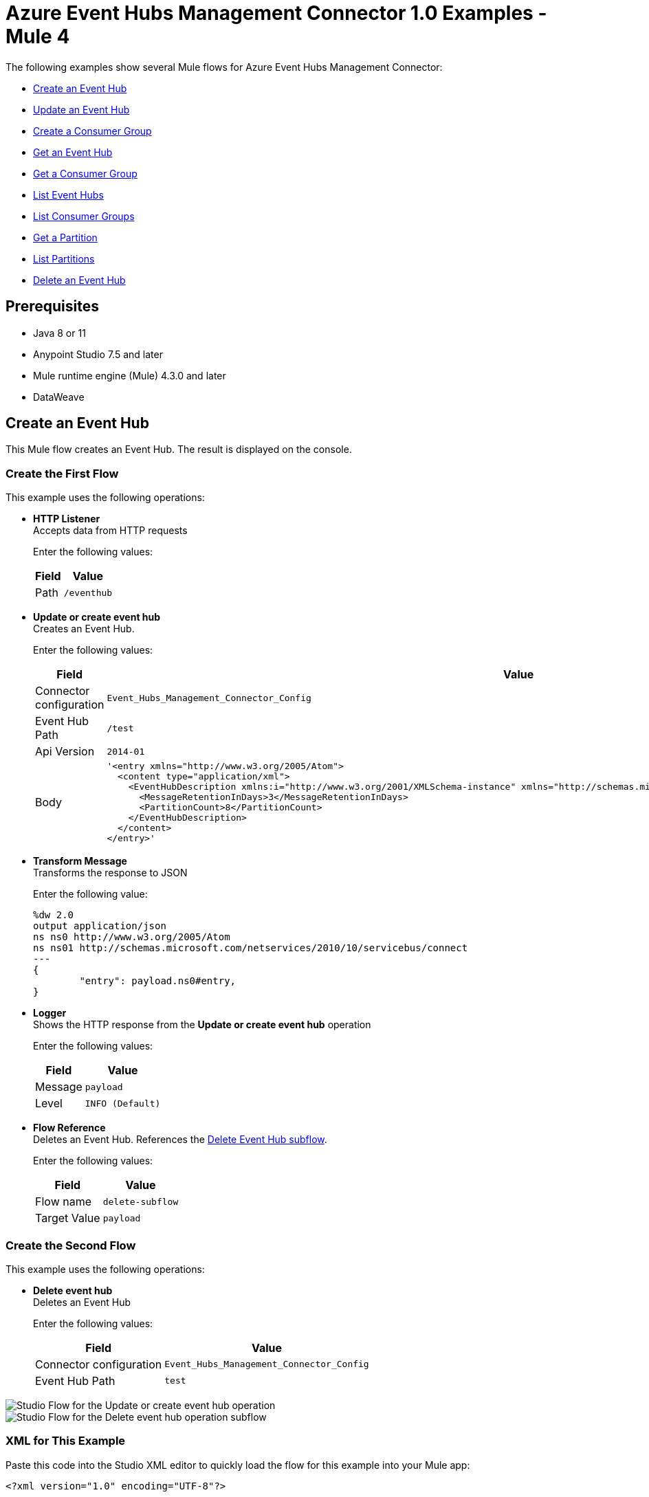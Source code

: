 = Azure Event Hubs Management Connector 1.0 Examples - Mule 4

The following examples show several Mule flows for Azure Event Hubs Management Connector:

* <<create-event-hub>>
* <<update-event-hub>>
* <<create-consumer-group>>
* <<get-event-hub>>
* <<get-consumer-group>>
* <<list-eventhubs>>
* <<list-consumer-groups>>
* <<get-partition>>
* <<list-partitions>>
* <<delete-event-hub>>

== Prerequisites

* Java 8 or 11
* Anypoint Studio 7.5 and later
* Mule runtime engine (Mule) 4.3.0 and later
* DataWeave

[[create-event-hub]]
== Create an Event Hub

This Mule flow creates an Event Hub. The result is displayed on the console.

=== Create the First Flow

This example uses the following operations:

* *HTTP Listener* +
Accepts data from HTTP requests
+
Enter the following values:
+
[%header%autowidth.spread]
|===
|Field|Value
|Path | `/eventhub`
|===
* *Update or create event hub* +
Creates an Event Hub.
+
Enter the following values:
+
[%header%autowidth.spread]
|===
|Field|Value
|Connector configuration | `Event_Hubs_Management_Connector_Config`
|Event Hub Path | `/test`
|Api Version | `2014-01`
|Body a|

----
'<entry xmlns="http://www.w3.org/2005/Atom">
  <content type="application/xml">
    <EventHubDescription xmlns:i="http://www.w3.org/2001/XMLSchema-instance" xmlns="http://schemas.microsoft.com/netservices/2010/10/servicebus/connect">
      <MessageRetentionInDays>3</MessageRetentionInDays>
      <PartitionCount>8</PartitionCount>
    </EventHubDescription>
  </content>
</entry>'
----
|===
* *Transform Message* +
Transforms the response to JSON
+
Enter the following value:
+
----
%dw 2.0
output application/json
ns ns0 http://www.w3.org/2005/Atom
ns ns01 http://schemas.microsoft.com/netservices/2010/10/servicebus/connect
---
{
	"entry": payload.ns0#entry,
}
----
* *Logger* +
Shows the HTTP response from the *Update or create event hub* operation
+
Enter the following values:
+
[%header%autowidth.spread]
|===
|Field|Value
|Message | `payload`
|Level | `INFO (Default)`
|===
* *Flow Reference* +
Deletes an Event Hub. References the <<delete-event-hub-1, Delete Event Hub subflow>>.
+
Enter the following values:
+
[%header%autowidth.spread]
|===
|Field|Value
|Flow name | `delete-subflow`
|Target Value | `payload`
|===

[delete-event-hub-1]
=== Create the Second Flow

This example uses the following operations:

* *Delete event hub* +
Deletes an Event Hub
+
Enter the following values:
+
[%header%autowidth.spread]
|===
|Field|Value
|Connector configuration | `Event_Hubs_Management_Connector_Config`
|Event Hub Path | `test`
|===

image::create-eventhub.png[Studio Flow for the Update or create event hub operation]

image::delete-eventhub-subflow.png[Studio Flow for the Delete event hub operation subflow]

=== XML for This Example

Paste this code into the Studio XML editor to quickly load the flow for this example into your Mule app:

[source,xml,linenums]
----
<?xml version="1.0" encoding="UTF-8"?>

<mule xmlns:ee="http://www.mulesoft.org/schema/mule/ee/core" xmlns:azure-event-hub-management-connector="http://www.mulesoft.org/schema/mule/azure-event-hub-management-connector"
	  xmlns:http="http://www.mulesoft.org/schema/mule/http"
	  xmlns="http://www.mulesoft.org/schema/mule/core" xmlns:doc="http://www.mulesoft.org/schema/mule/documentation" xmlns:xsi="http://www.w3.org/2001/XMLSchema-instance" xsi:schemaLocation="http://www.mulesoft.org/schema/mule/core http://www.mulesoft.org/schema/mule/core/current/mule.xsd
http://www.mulesoft.org/schema/mule/http http://www.mulesoft.org/schema/mule/http/current/mule-http.xsd
http://www.mulesoft.org/schema/mule/azure-event-hub-management-connector http://www.mulesoft.org/schema/mule/azure-event-hub-management-connector/current/mule-azure-event-hub-management-connector.xsd
http://www.mulesoft.org/schema/mule/ee/core http://www.mulesoft.org/schema/mule/ee/core/current/mule-ee.xsd">
	<configuration-properties doc:name="Configuration properties" doc:id="ba516762-cc65-45c6-b62a-0b0e6c7aeb60" file="mule-app.properties" />
	<http:listener-config name="HTTP_Listener_config" doc:name="HTTP Listener config" doc:id="0ef86c37-d049-4110-b0a5-65ede8d60436" >
		<http:listener-connection host="0.0.0.0" port="8081" />
	</http:listener-config>
	<azure-event-hub-management-connector:config name="Event_Hubs_Management_Connector_Config" doc:name="Event Hubs Management Connector Config" doc:id="b45ecad1-d2ba-4b3e-a948-ee258f1caea2" >
		<azure-event-hub-management-connector:shared-access-signature-connection namespace="${sas-config.namespace}" sharedAccessKeyName="${sas-config.sharedAccessKeyName}" sharedAccessKey="${sas-config.sharedAccessKey}"/>
	</azure-event-hub-management-connector:config>
	<flow name="create-eventhub-demo-flow" doc:id="28055823-f6a0-4484-b245-43e3723ff560" >
		<http:listener doc:name="Event Hub Create Endpoint" doc:id="21703161-9050-4bc7-9e7f-b1337a4deb97" path="/eventhub" config-ref="HTTP_Listener_config"/>
		<azure-event-hub-management-connector:put-event-hub doc:name="Create Event Hub" doc:id="416f5c1c-e4d1-4cce-b491-f3ab71451d49" eventHubPathUriParam="/test" versionParam="2014-01" config-ref="Event_Hubs_Management_Connector_Config">
			<azure-event-hub-management-connector:put-event-hub-path-body ><![CDATA[#['<entry xmlns="http://www.w3.org/2005/Atom">
  <content type="application/xml">
    <EventHubDescription xmlns:i="http://www.w3.org/2001/XMLSchema-instance" xmlns="http://schemas.microsoft.com/netservices/2010/10/servicebus/connect">
      <MessageRetentionInDays>3</MessageRetentionInDays>
      <PartitionCount>8</PartitionCount>
    </EventHubDescription>
  </content>
</entry>']]]></azure-event-hub-management-connector:put-event-hub-path-body>
		</azure-event-hub-management-connector:put-event-hub>
		<ee:transform doc:name="Response to JSON" doc:id="d79cccb6-be31-440c-b8ca-27e7429227c6" >
			<ee:message >
				<ee:set-payload ><![CDATA[%dw 2.0
output application/json
ns ns0 http://www.w3.org/2005/Atom
ns ns01 http://schemas.microsoft.com/netservices/2010/10/servicebus/connect
---
{
	"entry": payload.ns0#entry,
}]]></ee:set-payload>
			</ee:message>
		</ee:transform>
		<logger level="INFO" doc:name="Logger" doc:id="0e76408c-31e6-4302-8c73-8b166fc6bc9c" message="#[payload]"/>
		<flow-ref doc:name="Delete Event Hub" doc:id="23017e59-cbfb-4051-9b28-e8c1dc28ab96" name="delete-subflow"/>
	</flow>
<sub-flow name="delete-subflow" doc:id="24c415c0-d89e-4ea1-b831-019defeef0ce">
  <azure-event-hub-management-connector:delete-event-hub doc:name="Delete event Hub" doc:id="b5c48f38-1b93-4ce4-98da-a74f6ff30df0" eventHubPathUriParam="test" config-ref="Event_Hubs_Management_Connector_Config"/>
</sub-flow>
</mule>
----

=== Steps for Running This Example

. Verify that your connector is configured.
. Save the project.
. From a web browser, test the application by entering `http://localhost:8081/eventhub`.

[[update-event-hub]]
== Update an Event Hub

This Mule flow updates an Event Hub. You can update the message retention in the days attribute. The result is displayed on the console.

=== Create the First Flow

This example uses the following operations:

* *HTTP Listener* +
Accepts data from HTTP requests
+
Enter the following values:
+
[%header%autowidth.spread]
|===
|Field|Value
|Path | `/eventhubupdate`
|===
* *Update or create event hub* +
Creates an Event Hub with a message retention of 3 days.
+
Enter the following values:
+
[%header%autowidth.spread]
|===
|Field|Value
|Connector configuration | `Event_Hubs_Management_Connector_Config`
|Event Hub Path | `/test`
|Api Version | `2014-01`
|Body a|

----
'<entry xmlns="http://www.w3.org/2005/Atom">
  <content type="application/xml">
    <EventHubDescription xmlns:i="http://www.w3.org/2001/XMLSchema-instance" xmlns="http://schemas.microsoft.com/netservices/2010/10/servicebus/connect">
      <MessageRetentionInDays>3</MessageRetentionInDays>
      <PartitionCount>8</PartitionCount>
    </EventHubDescription>
  </content>
</entry>'
----
|===
* *Transform Message* +
Transforms the response to JSON
+
Enter the following value:
+
----
%dw 2.0
output application/json
ns ns0 http://www.w3.org/2005/Atom
ns ns01 http://schemas.microsoft.com/netservices/2010/10/servicebus/connect
---
{
	"entry": payload.ns0#entry,
}
----
* *Logger* +
Shows the HTTP response from the *Update or create event hub* operation
+
Enter the following values:
+
[%header%autowidth.spread]
|===
|Field|Value
|Message | `payload`
|Level | `INFO (Default)`
|===
* *Update or create event hub* +
Updates an Event Hub with a message retention of 6 days.
+
Enter the following values:
+
[%header%autowidth.spread]
|===
|Field|Value
|Connector configuration | `Event_Hubs_Management_Connector_Config`
|Event Hub Path | `/test`
|Api Version | `2014-01`
|If Match | `*`
|Body a|
----
'<entry xmlns="http://www.w3.org/2005/Atom">
  <content type="application/xml">
    <EventHubDescription xmlns:i="http://www.w3.org/2001/XMLSchema-instance" xmlns="http://schemas.microsoft.com/netservices/2010/10/servicebus/connect">
      <MessageRetentionInDays>6</MessageRetentionInDays>
      <PartitionCount>8</PartitionCount>
    </EventHubDescription>
  </content>
</entry>'
----
|===
* *Transform Message* +
Transforms the response to JSON
+
Enter the following value:
+
----
%dw 2.0
output application/json
ns ns0 http://www.w3.org/2005/Atom
ns ns01 http://schemas.microsoft.com/netservices/2010/10/servicebus/connect
---
{
	"entry": payload.ns0#entry,
}
----
* *Logger* +
Shows the HTTP response from the *Update or create event hub* operation
+
Enter the following values:
+
[%header%autowidth.spread]
|===
|Field|Value
|Message | `payload`
|===
* *Flow Reference* +
Deletes an Event Hub. References the <<delete-event-hub-2, Delete Event Hub subflow>>.
+
Enter the following values:
+
[%header%autowidth.spread]
|===
|Field|Value
|Flow name | `delete-subflow`
|Target Value | `payload`
|===

[delete-event-hub-2]
=== Create the Second Flow

This example uses the following operations:

* *Delete event hub* +
Deletes an Event Hub
+
Enter the following values:
+
[%header%autowidth.spread]
|===
|Field|Value
|Connector configuration | `Event_Hubs_Management_Connector_Config`
|Event Hub Path | `test`
|===

image::update-eventhub.png[Studio Flow for the Update or create event hub operation]

image::delete-eventhub-subflow.png[Studio Flow for the Delete event hub operation subflow]

=== XML for This Example

Paste this code into the Studio XML editor to quickly load the flow for this example into your Mule app:

[source,xml,linenums]
----
<?xml version="1.0" encoding="UTF-8"?>

<mule xmlns:ee="http://www.mulesoft.org/schema/mule/ee/core" xmlns:azure-event-hub-management-connector="http://www.mulesoft.org/schema/mule/azure-event-hub-management-connector"
	  xmlns:http="http://www.mulesoft.org/schema/mule/http"
	  xmlns="http://www.mulesoft.org/schema/mule/core" xmlns:doc="http://www.mulesoft.org/schema/mule/documentation" xmlns:xsi="http://www.w3.org/2001/XMLSchema-instance" xsi:schemaLocation="http://www.mulesoft.org/schema/mule/core http://www.mulesoft.org/schema/mule/core/current/mule.xsd
http://www.mulesoft.org/schema/mule/http http://www.mulesoft.org/schema/mule/http/current/mule-http.xsd
http://www.mulesoft.org/schema/mule/azure-event-hub-management-connector http://www.mulesoft.org/schema/mule/azure-event-hub-management-connector/current/mule-azure-event-hub-management-connector.xsd
http://www.mulesoft.org/schema/mule/ee/core http://www.mulesoft.org/schema/mule/ee/core/current/mule-ee.xsd">
	<configuration-properties doc:name="Configuration properties" doc:id="03e5822b-3325-4c56-9650-cea2e27f0758" file="mule-app.properties" />
	<http:listener-config name="HTTP_Listener_config" doc:name="HTTP Listener config" doc:id="0d1c1064-e368-4255-a693-2026138ee895" >
		<http:listener-connection host="0.0.0.0" port="8081" />
	</http:listener-config>
	<azure-event-hub-management-connector:config name="Event_Hubs_Management_Connector_Config" doc:name="Event Hubs Management Connector Config" doc:id="b69110c5-d1d6-47b6-b419-fbfda540b70a" >
		<azure-event-hub-management-connector:shared-access-signature-connection namespace="${sas-config.namespace}" sharedAccessKeyName="${sas-config.sharedAccessKeyName}" sharedAccessKey="${sas-config.sharedAccessKey}"/>
	</azure-event-hub-management-connector:config>
  <flow name="update-eventhub-demo-flow" doc:id="fc69af2f-6e58-4a46-918b-58ea4fb57268" >
  <http:listener doc:name="Event Hub Update Endpoint" doc:id="29e5966c-9746-4d12-945f-aeddef07ff13" path="/eventhubupdate" config-ref="HTTP_Listener_config"/>
  <azure-event-hub-management-connector:put-event-hub doc:name="Create event hub with message retention in days = 3" doc:id="272e28ce-7817-492e-8104-e5ece2afb93a" eventHubPathUriParam="/test" versionParam="2014-01" config-ref="Event_Hubs_Management_Connector_Config">
    <azure-event-hub-management-connector:put-event-hub-path-body ><![CDATA[#['<entry xmlns="http://www.w3.org/2005/Atom">
<content type="application/xml">
  <EventHubDescription xmlns:i="http://www.w3.org/2001/XMLSchema-instance" xmlns="http://schemas.microsoft.com/netservices/2010/10/servicebus/connect">
    <MessageRetentionInDays>3</MessageRetentionInDays>
    <PartitionCount>8</PartitionCount>
  </EventHubDescription>
</content>
</entry>']]]></azure-event-hub-management-connector:put-event-hub-path-body>
  </azure-event-hub-management-connector:put-event-hub>
  <ee:transform doc:name="Response to JSON" doc:id="745e7da8-9365-4058-a31a-727d308e5150" >
    <ee:message >
      <ee:set-payload ><![CDATA[%dw 2.0
output application/json
ns ns0 http://www.w3.org/2005/Atom
ns ns01 http://schemas.microsoft.com/netservices/2010/10/servicebus/connect
---
{

"entry": payload.ns0#entry,

}]]></ee:set-payload>
    </ee:message>
  </ee:transform>
  <logger level="INFO" doc:name="Event Hub created" doc:id="4e0d2be1-0adc-45cb-b063-25f445217dda" message="#[payload]"/>
  <azure-event-hub-management-connector:put-event-hub doc:name="Update event hub with message retention in days = 6" doc:id="35d2d983-e27c-44a8-bee7-26ef8adcb97f" eventHubPathUriParam="/test" versionParam="2014-01" ifMatchHeader="*" config-ref="Event_Hubs_Management_Connector_Config">
    <azure-event-hub-management-connector:put-event-hub-path-body ><![CDATA[#['<entry xmlns="http://www.w3.org/2005/Atom">
<content type="application/xml">
  <EventHubDescription xmlns:i="http://www.w3.org/2001/XMLSchema-instance" xmlns="http://schemas.microsoft.com/netservices/2010/10/servicebus/connect">
    <MessageRetentionInDays>6</MessageRetentionInDays>
    <PartitionCount>8</PartitionCount>
  </EventHubDescription>
</content>
</entry>']]]></azure-event-hub-management-connector:put-event-hub-path-body>
  </azure-event-hub-management-connector:put-event-hub>
  <ee:transform doc:name="Transform Message" doc:id="d9e3a400-66ce-4895-b25c-aa1063351d18" >
    <ee:message >
      <ee:set-payload ><![CDATA[%dw 2.0
output application/json
ns ns0 http://www.w3.org/2005/Atom
ns ns01 http://schemas.microsoft.com/netservices/2010/10/servicebus/connect
---
{

"entry": payload.ns0#entry,

}]]></ee:set-payload>
    </ee:message>
  </ee:transform>
  <logger level="INFO" doc:name="Event Hub updated" doc:id="ad0a50a8-f118-4b7e-a304-e77f1d5ffba7" message="#[payload]"/>
  <flow-ref doc:name="Delete Event Hub" doc:id="2e048158-24d8-4517-afb5-15e54bf15d62" name="delete-subflow"/>
</flow>
<sub-flow name="delete-subflow" doc:id="7920f5bb-065b-4af0-a863-e4091ffd5410">
  <azure-event-hub-management-connector:delete-event-hub doc:name="Delete event Hub" doc:id="64f3c260-563d-4dd4-8b27-cfbca562dde9" eventHubPathUriParam="test" config-ref="Event_Hubs_Management_Connector_Config"/>
</sub-flow>
</mule>
----

=== Steps for Running This Example

. Verify that your connector is configured.
. Save the project.
. From a web browser, test the application by entering `localhost:8081/eventhubupdate`.

[[create-consumer-group]]
== Create a Consumer Group

This Mule flow creates and deletes a consumer group. The result is displayed on the console.

=== Create the First Flow

This example uses the following operations:

* *HTTP Listener* +
Accepts data from HTTP requests
+
Enter the following values:
+
[%header%autowidth.spread]
|===
|Field|Value
|Path | `/consumer`
|===
* *Update or create event hub* +
Creates an Event Hub.
+
Enter the following values:
+
[%header%autowidth.spread]
|===
|Field|Value
|Connector configuration | `Event_Hubs_Management_Connector_Config`
|Event Hub Path | `/test`
|Api Version | `2014-01`
|Body a|

----
'<entry xmlns="http://www.w3.org/2005/Atom">
  <content type="application/xml">
    <EventHubDescription xmlns:i="http://www.w3.org/2001/XMLSchema-instance" xmlns="http://schemas.microsoft.com/netservices/2010/10/servicebus/connect">
      <MessageRetentionInDays>3</MessageRetentionInDays>
      <PartitionCount>8</PartitionCount>
    </EventHubDescription>
  </content>
</entry>'
----
|===
* *Create consumer group*
+
Creates a consumer group.
Enter the following values:
+
[%header%autowidth.spread]
|===
|Field|Value
|Connector configuration | `Event_Hubs_Management_Connector_Config`
|Event Hub Path | `/test`
|Consumergroup Name | `consumertest`
|Api Version | `2014-01`
|Body a|
----
'<entry xmlns="http://www.w3.org/2005/Atom">
    <content type="application/xml">
        <ConsumerGroupDescription xmlns="http://schemas.microsoft.com/netservices/2010/10/servicebus/connect" xmlns:i="http://www.w3.org/2001/XMLSchema-instance">
        </ConsumerGroupDescription>
    </content>
</entry>'
----
|===
* *Transform Message* +
Transforms the response to JSON
+
Enter the following value:
+
----
%dw 2.0
output application/json
ns ns0 http://www.w3.org/2005/Atom
ns ns01 http://schemas.microsoft.com/netservices/2010/10/servicebus/connect
---
{
	"entry": payload.ns0#entry,
}
----
* *Logger* +
Shows the HTTP response from the *Create consumer group* operation
+
Enter the following values:
+
[%header%autowidth.spread]
|===
|Field|Value
|Message | `payload`
|Level | `INFO (Default)`
|===
* *Flow Reference* +
Deletes an Event Hub. References the <<delete-event-hub-3, Delete Event Hub subflow>>.
+
Enter the following values:
+
[%header%autowidth.spread]
|===
|Field|Value
|Flow name | `delete-subflow`
|Target Value | `payload`
|===

[delete-event-hub-3]
=== Create the Second Flow

This example uses the following operations:

* *Delete event hub* +
Deletes an Event Hub
+
Enter the following values:
+
[%header%autowidth.spread]
|===
|Field|Value
|Connector configuration | `Event_Hubs_Management_Connector_Config`
|Event Hub Path | `test`
|===

image::create-consumergroup.png[Studio Flow for the Update or create event hub operation]

image::delete-eventhub-subflow.png[Studio Flow for the Delete event hub operation subflow]

=== XML for This Example

Paste this code into the Studio XML editor to quickly load the flow for this example into your Mule app:

[source,xml,linenums]
----
<?xml version="1.0" encoding="UTF-8"?>

<mule xmlns:ee="http://www.mulesoft.org/schema/mule/ee/core" xmlns:azure-event-hub-management-connector="http://www.mulesoft.org/schema/mule/azure-event-hub-management-connector"
	  xmlns:http="http://www.mulesoft.org/schema/mule/http"
	  xmlns="http://www.mulesoft.org/schema/mule/core" xmlns:doc="http://www.mulesoft.org/schema/mule/documentation" xmlns:xsi="http://www.w3.org/2001/XMLSchema-instance" xsi:schemaLocation="http://www.mulesoft.org/schema/mule/core http://www.mulesoft.org/schema/mule/core/current/mule.xsd
http://www.mulesoft.org/schema/mule/http http://www.mulesoft.org/schema/mule/http/current/mule-http.xsd
http://www.mulesoft.org/schema/mule/azure-event-hub-management-connector http://www.mulesoft.org/schema/mule/azure-event-hub-management-connector/current/mule-azure-event-hub-management-connector.xsd
http://www.mulesoft.org/schema/mule/ee/core http://www.mulesoft.org/schema/mule/ee/core/current/mule-ee.xsd">
	<configuration-properties doc:name="Configuration properties" doc:id="03e5822b-3325-4c56-9650-cea2e27f0758" file="mule-app.properties" />
	<http:listener-config name="HTTP_Listener_config" doc:name="HTTP Listener config" doc:id="0d1c1064-e368-4255-a693-2026138ee895" >
		<http:listener-connection host="0.0.0.0" port="8081" />
	</http:listener-config>
	<azure-event-hub-management-connector:config name="Event_Hubs_Management_Connector_Config" doc:name="Event Hubs Management Connector Config" doc:id="b69110c5-d1d6-47b6-b419-fbfda540b70a" >
		<azure-event-hub-management-connector:shared-access-signature-connection namespace="${sas-config.namespace}" sharedAccessKeyName="${sas-config.sharedAccessKeyName}" sharedAccessKey="${sas-config.sharedAccessKey}"/>
	</azure-event-hub-management-connector:config>
  <flow name="create-consumergroup-demo-flow" doc:id="d9956b8f-7bf7-45ca-93f3-8595440daa6e" >
  <http:listener doc:name="Listener" doc:id="5ae6675c-9814-4c94-98dd-88bf79a6158a" path="/consumer" config-ref="HTTP_Listener_config"/>
  <azure-event-hub-management-connector:put-event-hub doc:name="Create event hub" doc:id="61779dc5-eaaf-446d-8bfb-6bcd7416ba49" eventHubPathUriParam="/test" versionParam="2014-01" config-ref="Event_Hubs_Management_Connector_Config">
    <azure-event-hub-management-connector:put-event-hub-path-body ><![CDATA[#['<entry xmlns="http://www.w3.org/2005/Atom">
<content type="application/xml">
  <EventHubDescription xmlns:i="http://www.w3.org/2001/XMLSchema-instance" xmlns="http://schemas.microsoft.com/netservices/2010/10/servicebus/connect">
    <MessageRetentionInDays>3</MessageRetentionInDays>
    <PartitionCount>8</PartitionCount>
  </EventHubDescription>
</content>
</entry>']]]></azure-event-hub-management-connector:put-event-hub-path-body>
  </azure-event-hub-management-connector:put-event-hub>
  <azure-event-hub-management-connector:put-consumer-group doc:name="Create consumer group" doc:id="2452899d-4e78-454c-b6f1-ae699fc22e03" eventHubPathUriParam="/test" consumergroupNameUriParam="consumertest" versionParam="2014-01" config-ref="Event_Hubs_Management_Connector_Config">
    <azure-event-hub-management-connector:put-consumer-group-body ><![CDATA[#['<entry xmlns="http://www.w3.org/2005/Atom">
  <content type="application/xml">
      <ConsumerGroupDescription xmlns="http://schemas.microsoft.com/netservices/2010/10/servicebus/connect" xmlns:i="http://www.w3.org/2001/XMLSchema-instance">
      </ConsumerGroupDescription>
  </content>
</entry>']]]></azure-event-hub-management-connector:put-consumer-group-body>
  </azure-event-hub-management-connector:put-consumer-group>
  <ee:transform doc:name="Response to JSON" doc:id="cb66524e-7f5e-4ba2-994b-80dfb4cc9464" >
    <ee:message >
      <ee:set-payload ><![CDATA[%dw 2.0
output application/json
ns ns0 http://www.w3.org/2005/Atom
ns ns01 http://schemas.microsoft.com/netservices/2010/10/servicebus/connect
---
{

"entry": payload.ns0#entry,

}]]></ee:set-payload>
    </ee:message>
  </ee:transform>
  <logger level="INFO" doc:name="Logger" doc:id="f4b0002c-1bc2-4f5d-ad09-b0893baba16e" message="#[payload]"/>
  <flow-ref doc:name="Delete Event Hub" doc:id="4715de2e-da65-4962-b0f2-ac9f1bab5352" name="delete-subflow"/>
</flow>
<sub-flow name="delete-subflow" doc:id="7920f5bb-065b-4af0-a863-e4091ffd5410">
  <azure-event-hub-management-connector:delete-event-hub doc:name="Delete event Hub" doc:id="64f3c260-563d-4dd4-8b27-cfbca562dde9" eventHubPathUriParam="test" config-ref="Event_Hubs_Management_Connector_Config"/>
</sub-flow>
</mule>
----

=== Steps for Running This Example

. Verify that your connector is configured.
. Save the project.
. From a web browser, test the application by entering `localhost:8081/consumer`.

[[get-event-hub]]
== Get an Event Hub

This Mule flow gets an Event Hub. The result is displayed on the console.

=== Create the First Flow

This example uses the following operations:

* *HTTP Listener* +
Accepts data from HTTP requests
+
Enter the following values:
+
[%header%autowidth.spread]
|===
|Field|Value
|Path | `/geteventhub`
|===
* *Update or create event hub* +
Creates an Event Hub.
+
Enter the following values:
+
[%header%autowidth.spread]
|===
|Field|Value
|Connector configuration | `Event_Hubs_Management_Connector_Config`
|Event Hub Path | `/test`
|Api Version | `2014-01`
|Body a|

----
'<entry xmlns="http://www.w3.org/2005/Atom">
  <content type="application/xml">
    <EventHubDescription xmlns:i="http://www.w3.org/2001/XMLSchema-instance" xmlns="http://schemas.microsoft.com/netservices/2010/10/servicebus/connect">
      <MessageRetentionInDays>3</MessageRetentionInDays>
      <PartitionCount>8</PartitionCount>
    </EventHubDescription>
  </content>
</entry>'
----

|===
* *Get event hub*
+
Retrieves all metadata associated with the specified Event Hub
Enter the following values:
+
[%header%autowidth.spread]
|===
|Field|Value
|Connector configuration | `Event_Hubs_Management_Connector_Config`
|Event Hub Path | `/test`
|===
* *Transform Message* +
Transforms the response to JSON
+
Enter the following value:
+
----
%dw 2.0
output application/json
ns ns0 http://www.w3.org/2005/Atom
ns ns01 http://schemas.microsoft.com/netservices/2010/10/servicebus/connect
---
{
	"entry": payload.ns0#entry,
}
----
* *Logger* +
Shows the HTTP response from the *Get event hub* operation
+
Enter the following values:
+
[%header%autowidth.spread]
|===
|Field|Value
|Message | `payload`
|Level | `INFO (Default)`
|===
* *Flow Reference* +
Deletes an Event Hub. References the <<delete-event-hub-4, Delete Event Hub subflow>>.
+
Enter the following values:
+
[%header%autowidth.spread]
|===
|Field|Value
|Flow name | `delete-subflow`
|Target Value | `payload`
|===

[delete-event-hub-4]
=== Create the Second Flow

This example uses the following operations:

* *Delete event hub* +
Deletes an Event Hub
+
Enter the following values:
+
[%header%autowidth.spread]
|===
|Field|Value
|Connector configuration | `Event_Hubs_Management_Connector_Config`
|Event Hub Path | `test`
|===

image::get-event-hub.png[Studio Flow for the Get event hub operation]

image::delete-eventhub-subflow.png[Studio Flow for the Delete event hub operation subflow]

=== XML for This Example

Paste this code into the Studio XML editor to quickly load the flow for this example into your Mule app:

[source,xml,linenums]
----
<?xml version="1.0" encoding="UTF-8"?>

<mule xmlns:ee="http://www.mulesoft.org/schema/mule/ee/core" xmlns:azure-event-hub-management-connector="http://www.mulesoft.org/schema/mule/azure-event-hub-management-connector"
	  xmlns:http="http://www.mulesoft.org/schema/mule/http"
	  xmlns="http://www.mulesoft.org/schema/mule/core" xmlns:doc="http://www.mulesoft.org/schema/mule/documentation" xmlns:xsi="http://www.w3.org/2001/XMLSchema-instance" xsi:schemaLocation="http://www.mulesoft.org/schema/mule/core http://www.mulesoft.org/schema/mule/core/current/mule.xsd
http://www.mulesoft.org/schema/mule/http http://www.mulesoft.org/schema/mule/http/current/mule-http.xsd
http://www.mulesoft.org/schema/mule/azure-event-hub-management-connector http://www.mulesoft.org/schema/mule/azure-event-hub-management-connector/current/mule-azure-event-hub-management-connector.xsd
http://www.mulesoft.org/schema/mule/ee/core http://www.mulesoft.org/schema/mule/ee/core/current/mule-ee.xsd">
	<configuration-properties doc:name="Configuration properties" doc:id="03e5822b-3325-4c56-9650-cea2e27f0758" file="mule-app.properties" />
	<http:listener-config name="HTTP_Listener_config" doc:name="HTTP Listener config" doc:id="0d1c1064-e368-4255-a693-2026138ee895" >
		<http:listener-connection host="0.0.0.0" port="8081" />
	</http:listener-config>
	<azure-event-hub-management-connector:config name="Event_Hubs_Management_Connector_Config" doc:name="Event Hubs Management Connector Config" doc:id="b69110c5-d1d6-47b6-b419-fbfda540b70a" >
		<azure-event-hub-management-connector:shared-access-signature-connection namespace="${sas-config.namespace}" sharedAccessKeyName="${sas-config.sharedAccessKeyName}" sharedAccessKey="${sas-config.sharedAccessKey}"/>
	</azure-event-hub-management-connector:config>
  <flow name="get-eventhub-demo-flow" doc:id="3e0bffd7-907b-41a8-b850-c4a55587b675" >
		<http:listener doc:name="Listener" doc:id="baac2b22-814c-46e3-a11d-74beb31761b1" path="/geteventhub" config-ref="HTTP_Listener_config"/>
		<azure-event-hub-management-connector:put-event-hub doc:name="Create event hub" doc:id="16a3eaff-57b9-4c9b-96ac-c99681116fe5" eventHubPathUriParam="/test" versionParam="2014-01" config-ref="Event_Hubs_Management_Connector_Config">
			<azure-event-hub-management-connector:put-event-hub-path-body ><![CDATA[#['<entry xmlns="http://www.w3.org/2005/Atom">
  <content type="application/xml">
    <EventHubDescription xmlns:i="http://www.w3.org/2001/XMLSchema-instance" xmlns="http://schemas.microsoft.com/netservices/2010/10/servicebus/connect">
      <MessageRetentionInDays>3</MessageRetentionInDays>
      <PartitionCount>8</PartitionCount>
    </EventHubDescription>
  </content>
</entry>']]]></azure-event-hub-management-connector:put-event-hub-path-body>
		</azure-event-hub-management-connector:put-event-hub>
		<azure-event-hub-management-connector:get-event-hub doc:name="Get event hub" doc:id="cd037323-4510-421a-8dfe-375c08d79bc8" eventHubPathUriParam="/test" config-ref="Event_Hubs_Management_Connector_Config"/>
		<ee:transform doc:name="Response to JSON" doc:id="1258caec-96db-4108-a90f-39befedfae97">
			<ee:message>
				<ee:set-payload><![CDATA[%dw 2.0
output application/json
ns ns0 http://www.w3.org/2005/Atom
ns ns01 http://schemas.microsoft.com/netservices/2010/10/servicebus/connect
---
{

	"entry": payload.ns0#entry,

}]]></ee:set-payload>
			</ee:message>
		</ee:transform>
		<logger level="INFO" doc:name="Logger" doc:id="fa207247-7ba4-46bb-9665-ab0d64f95d69" message="#[payload]"/>
		<flow-ref doc:name="Delete Event Hub" doc:id="c07fcd23-7bea-416d-ab60-f7cc262dabb4" name="delete-subflow"/>
	</flow>
<sub-flow name="delete-subflow" doc:id="7920f5bb-065b-4af0-a863-e4091ffd5410">
  <azure-event-hub-management-connector:delete-event-hub doc:name="Delete event Hub" doc:id="64f3c260-563d-4dd4-8b27-cfbca562dde9" eventHubPathUriParam="test" config-ref="Event_Hubs_Management_Connector_Config"/>
</sub-flow>
</mule>
----

=== Steps for Running This Example

. Verify that your connector is configured.
. Save the project.
. From a web browser, test the application by entering `localhost:8081/geteventhub`.

[[create-consumer-group]]
== Create a Consumer Group

This Mule flow creates and deletes a consumer group. The result is displayed on the console.

=== Create the First Flow

This example uses the following operations:

* *HTTP Listener* +
Accepts data from HTTP requests
+
Enter the following values:
+
[%header%autowidth.spread]
|===
|Field|Value
|Path | `/consumer`
|===
* *Update or create event hub* +
Creates an Event Hub.
+
Enter the following values:
+
[%header%autowidth.spread]
|===
|Field|Value
|Connector configuration | `Event_Hubs_Management_Connector_Config`
|Event Hub Path | `/test`
|Api Version | `2014-01`
|Body a|

----
'<entry xmlns="http://www.w3.org/2005/Atom">
  <content type="application/xml">
    <EventHubDescription xmlns:i="http://www.w3.org/2001/XMLSchema-instance" xmlns="http://schemas.microsoft.com/netservices/2010/10/servicebus/connect">
      <MessageRetentionInDays>3</MessageRetentionInDays>
      <PartitionCount>8</PartitionCount>
    </EventHubDescription>
  </content>
</entry>'
----
|===
* *Create consumer group*
+
Creates a consumer group.
+
Enter the following values:
+
[%header%autowidth.spread]
|===
|Field|Value
|Connector configuration | `Event_Hubs_Management_Connector_Config`
|Event Hub Path | `/test`
|Consumergroup Name | `consumer1`
|Api Version | `2014-01`
|Body a|
----
'<entry xmlns="http://www.w3.org/2005/Atom">
    <content type="application/xml">
        <ConsumerGroupDescription xmlns="http://schemas.microsoft.com/netservices/2010/10/servicebus/connect" xmlns:i="http://www.w3.org/2001/XMLSchema-instance">
        </ConsumerGroupDescription>
    </content>
</entry>'
----
|===
* *Get consumer group* +
Retrieves all metadata associated with the specified consumer group
+
Enter the following values:
+
[%header%autowidth.spread]
|===
|Field|Value
|Connector configuration | `Event_Hubs_Management_Connector_Config`
|Event Hub Path | `/test`
|Consumergroup Name | `consumer1`
|===

* *Transform Message* +
Transforms the response to JSON
+
Enter the following value:
+
----
%dw 2.0
output application/json
ns ns0 http://www.w3.org/2005/Atom
ns ns01 http://schemas.microsoft.com/netservices/2010/10/servicebus/connect
---
{
	"entry": payload.ns0#entry,
}
----
* *Logger* +
Shows the HTTP response from the *Get consumer group* operation
+
Enter the following values:
+
[%header%autowidth.spread]
|===
|Field|Value
|Message | `payload`
|Level | `INFO (Default)`
|===
* *Delete consumer group* +
Deletes a consumer group
+
Enter the following values:
+
[%header%autowidth.spread]
|===
|Field|Value
|Connector configuration | `Event_Hubs_Management_Connector_Config`
|Event Hub Path | `/test`
|Consumergroup Name | `consumer1`
|Api Version| `2014-01`
|===
* *Flow Reference* +
Deletes an Event Hub. References the <<delete-event-hub-5, Delete Event Hub subflow>>.
+
Enter the following values:
+
[%header%autowidth.spread]
|===
|Field|Value
|Flow name | `delete-subflow`
|Target Value | `payload`
|===

[delete-event-hub-5]
=== Create the Second Flow

This example uses the following operations:

* *Delete event hub* +
Deletes an Event Hub
+
Enter the following values:
+
[%header%autowidth.spread]
|===
|Field|Value
|Connector configuration | `Event_Hubs_Management_Connector_Config`
|Event Hub Path | `test`
|===

image::create-consumergroup.png[Studio Flow for the Update or create event hub operation]

image::delete-eventhub-subflow.png[Studio Flow for the Delete event hub operation subflow]

=== XML for This Example

Paste this code into the Studio XML editor to quickly load the flow for this example into your Mule app:

[source,xml,linenums]
----
<?xml version="1.0" encoding="UTF-8"?>

<mule xmlns:ee="http://www.mulesoft.org/schema/mule/ee/core" xmlns:azure-event-hub-management-connector="http://www.mulesoft.org/schema/mule/azure-event-hub-management-connector"
	  xmlns:http="http://www.mulesoft.org/schema/mule/http"
	  xmlns="http://www.mulesoft.org/schema/mule/core" xmlns:doc="http://www.mulesoft.org/schema/mule/documentation" xmlns:xsi="http://www.w3.org/2001/XMLSchema-instance" xsi:schemaLocation="http://www.mulesoft.org/schema/mule/core http://www.mulesoft.org/schema/mule/core/current/mule.xsd
http://www.mulesoft.org/schema/mule/http http://www.mulesoft.org/schema/mule/http/current/mule-http.xsd
http://www.mulesoft.org/schema/mule/azure-event-hub-management-connector http://www.mulesoft.org/schema/mule/azure-event-hub-management-connector/current/mule-azure-event-hub-management-connector.xsd
http://www.mulesoft.org/schema/mule/ee/core http://www.mulesoft.org/schema/mule/ee/core/current/mule-ee.xsd">
	<configuration-properties doc:name="Configuration properties" doc:id="03e5822b-3325-4c56-9650-cea2e27f0758" file="mule-app.properties" />
	<http:listener-config name="HTTP_Listener_config" doc:name="HTTP Listener config" doc:id="0d1c1064-e368-4255-a693-2026138ee895" >
		<http:listener-connection host="0.0.0.0" port="8081" />
	</http:listener-config>
	<azure-event-hub-management-connector:config name="Event_Hubs_Management_Connector_Config" doc:name="Event Hubs Management Connector Config" doc:id="b69110c5-d1d6-47b6-b419-fbfda540b70a" >
		<azure-event-hub-management-connector:shared-access-signature-connection namespace="${sas-config.namespace}" sharedAccessKeyName="${sas-config.sharedAccessKeyName}" sharedAccessKey="${sas-config.sharedAccessKey}"/>
	</azure-event-hub-management-connector:config>
  <flow name="create-consumergroup-demo-flow" doc:id="d9956b8f-7bf7-45ca-93f3-8595440daa6e" >
  <http:listener doc:name="Listener" doc:id="5ae6675c-9814-4c94-98dd-88bf79a6158a" path="/consumer" config-ref="HTTP_Listener_config"/>
  <azure-event-hub-management-connector:put-event-hub doc:name="Create event hub" doc:id="61779dc5-eaaf-446d-8bfb-6bcd7416ba49" eventHubPathUriParam="/test" versionParam="2014-01" config-ref="Event_Hubs_Management_Connector_Config">
    <azure-event-hub-management-connector:put-event-hub-path-body ><![CDATA[#['<entry xmlns="http://www.w3.org/2005/Atom">
<content type="application/xml">
  <EventHubDescription xmlns:i="http://www.w3.org/2001/XMLSchema-instance" xmlns="http://schemas.microsoft.com/netservices/2010/10/servicebus/connect">
    <MessageRetentionInDays>3</MessageRetentionInDays>
    <PartitionCount>8</PartitionCount>
  </EventHubDescription>
</content>
</entry>']]]></azure-event-hub-management-connector:put-event-hub-path-body>
  </azure-event-hub-management-connector:put-event-hub>
  <azure-event-hub-management-connector:put-consumer-group doc:name="Create consumer group" doc:id="2452899d-4e78-454c-b6f1-ae699fc22e03" eventHubPathUriParam="/test" consumergroupNameUriParam="consumertest" versionParam="2014-01" config-ref="Event_Hubs_Management_Connector_Config">
    <azure-event-hub-management-connector:put-consumer-group-body ><![CDATA[#['<entry xmlns="http://www.w3.org/2005/Atom">
  <content type="application/xml">
      <ConsumerGroupDescription xmlns="http://schemas.microsoft.com/netservices/2010/10/servicebus/connect" xmlns:i="http://www.w3.org/2001/XMLSchema-instance">
      </ConsumerGroupDescription>
  </content>
</entry>']]]></azure-event-hub-management-connector:put-consumer-group-body>
  </azure-event-hub-management-connector:put-consumer-group>
  <ee:transform doc:name="Response to JSON" doc:id="cb66524e-7f5e-4ba2-994b-80dfb4cc9464" >
    <ee:message >
      <ee:set-payload ><![CDATA[%dw 2.0
output application/json
ns ns0 http://www.w3.org/2005/Atom
ns ns01 http://schemas.microsoft.com/netservices/2010/10/servicebus/connect
---
{

"entry": payload.ns0#entry,

}]]></ee:set-payload>
    </ee:message>
  </ee:transform>
  <logger level="INFO" doc:name="Logger" doc:id="f4b0002c-1bc2-4f5d-ad09-b0893baba16e" message="#[payload]"/>
  <flow-ref doc:name="Delete Event Hub" doc:id="4715de2e-da65-4962-b0f2-ac9f1bab5352" name="delete-subflow"/>
</flow>
<sub-flow name="delete-subflow" doc:id="7920f5bb-065b-4af0-a863-e4091ffd5410">
  <azure-event-hub-management-connector:delete-event-hub doc:name="Delete event Hub" doc:id="64f3c260-563d-4dd4-8b27-cfbca562dde9" eventHubPathUriParam="test" config-ref="Event_Hubs_Management_Connector_Config"/>
</sub-flow>
</mule>
----

=== Steps for Running This Example

. Verify that your connector is configured.
. Save the project.
. From a web browser, test the application by entering `localhost:8081/consumer`.

[[get-consumer-group]]
== Get a Consumer Group

This Mule flow gets a consumer group. The result is displayed on the console.

=== Create the First Flow

This example uses the following operations:

* *HTTP Listener* +
Accepts data from HTTP requests
+
Enter the following values:
+
[%header%autowidth.spread]
|===
|Field|Value
|Path | `/getconsumer`
|===
* *Update or create event hub* +
Creates an Event Hub.
+
Enter the following values:
+
[%header%autowidth.spread]
|===
|Field|Value
|Connector configuration | `Event_Hubs_Management_Connector_Config`
|Event Hub Path | `/test`
|Api Version | `2014-01`
|Body a|

----
'<entry xmlns="http://www.w3.org/2005/Atom">
  <content type="application/xml">
    <EventHubDescription xmlns:i="http://www.w3.org/2001/XMLSchema-instance" xmlns="http://schemas.microsoft.com/netservices/2010/10/servicebus/connect">
      <MessageRetentionInDays>3</MessageRetentionInDays>
      <PartitionCount>8</PartitionCount>
    </EventHubDescription>
  </content>
</entry>'
----
|===
* *Create consumer group*
+
Retrieves all metadata associated with the specified consumer group
Enter the following values:
+
[%header%autowidth.spread]
|===
|Field|Value
|Connector configuration | `Event_Hubs_Management_Connector_Config`
|Event Hub Path | `/test`
|===
* *Transform Message* +
Transforms the response to JSON
+
Enter the following value:
+
----
%dw 2.0
output application/json
ns ns0 http://www.w3.org/2005/Atom
ns ns01 http://schemas.microsoft.com/netservices/2010/10/servicebus/connect
---
{
	"entry": payload.ns0#entry,
}
----
* *Logger* +
Shows the HTTP response from the *Get event hub* operation
+
Enter the following values:
+
[%header%autowidth.spread]
|===
|Field|Value
|Message | `payload`
|Level | `INFO (Default)`
|===
* *Flow Reference* +
Deletes an Event Hub. References the <<delete-event-hub-6, Delete Event Hub subflow>>.
+
Enter the following values:
+
[%header%autowidth.spread]
|===
|Field|Value
|Flow name | `delete-subflow`
|Target Value | `payload`
|===

[delete-event-hub-6]
=== Create the Second Flow

This example uses the following operations:

* *Delete event hub* +
Deletes an Event Hub
+
Enter the following values:
+
[%header%autowidth.spread]
|===
|Field|Value
|Connector configuration | `Event_Hubs_Management_Connector_Config`
|Event Hub Path | `test`
|===

image::get-consumer-group.png[Studio Flow for the Get consumer group operation]

image::delete-eventhub-subflow.png[Studio Flow for the Delete event hub operation subflow]

=== XML for This Example

Paste this code into the Studio XML editor to quickly load the flow for this example into your Mule app:

[source,xml,linenums]
----
<?xml version="1.0" encoding="UTF-8"?>

<mule xmlns:ee="http://www.mulesoft.org/schema/mule/ee/core" xmlns:azure-event-hub-management-connector="http://www.mulesoft.org/schema/mule/azure-event-hub-management-connector"
	  xmlns:http="http://www.mulesoft.org/schema/mule/http"
	  xmlns="http://www.mulesoft.org/schema/mule/core" xmlns:doc="http://www.mulesoft.org/schema/mule/documentation" xmlns:xsi="http://www.w3.org/2001/XMLSchema-instance" xsi:schemaLocation="http://www.mulesoft.org/schema/mule/core http://www.mulesoft.org/schema/mule/core/current/mule.xsd
http://www.mulesoft.org/schema/mule/http http://www.mulesoft.org/schema/mule/http/current/mule-http.xsd
http://www.mulesoft.org/schema/mule/azure-event-hub-management-connector http://www.mulesoft.org/schema/mule/azure-event-hub-management-connector/current/mule-azure-event-hub-management-connector.xsd
http://www.mulesoft.org/schema/mule/ee/core http://www.mulesoft.org/schema/mule/ee/core/current/mule-ee.xsd">
	<configuration-properties doc:name="Configuration properties" doc:id="03e5822b-3325-4c56-9650-cea2e27f0758" file="mule-app.properties" />
	<http:listener-config name="HTTP_Listener_config" doc:name="HTTP Listener config" doc:id="0d1c1064-e368-4255-a693-2026138ee895" >
		<http:listener-connection host="0.0.0.0" port="8081" />
	</http:listener-config>
	<azure-event-hub-management-connector:config name="Event_Hubs_Management_Connector_Config" doc:name="Event Hubs Management Connector Config" doc:id="b69110c5-d1d6-47b6-b419-fbfda540b70a" >
		<azure-event-hub-management-connector:shared-access-signature-connection namespace="${sas-config.namespace}" sharedAccessKeyName="${sas-config.sharedAccessKeyName}" sharedAccessKey="${sas-config.sharedAccessKey}"/>
	</azure-event-hub-management-connector:config>
  <flow name="get-consumergroup-demo-flow" doc:id="78e51a04-6a0f-48dc-a88f-9d47f9472a79">
		<http:listener doc:name="Listener" doc:id="15e05aaa-94ec-4db3-9dbb-2d6f04bbee12" path="/getconsumer" config-ref="HTTP_Listener_config"/>
		<azure-event-hub-management-connector:put-event-hub doc:name="Create event hub" doc:id="e2e641cb-e67b-4fdd-af43-884a99b8086c" eventHubPathUriParam="/test" versionParam="2014-01" config-ref="Event_Hubs_Management_Connector_Config">
			<azure-event-hub-management-connector:put-event-hub-path-body><![CDATA[#['<entry xmlns="http://www.w3.org/2005/Atom">
  <content type="application/xml">
    <EventHubDescription xmlns:i="http://www.w3.org/2001/XMLSchema-instance" xmlns="http://schemas.microsoft.com/netservices/2010/10/servicebus/connect">
      <MessageRetentionInDays>3</MessageRetentionInDays>
      <PartitionCount>8</PartitionCount>
    </EventHubDescription>
  </content>
</entry>']]]></azure-event-hub-management-connector:put-event-hub-path-body>
		</azure-event-hub-management-connector:put-event-hub>
		<azure-event-hub-management-connector:put-consumer-group doc:name="Create consumer group" doc:id="03816f36-8734-49d2-b0ec-91fc69cd17b1" eventHubPathUriParam="/test" consumergroupNameUriParam="consumer1" versionParam="2014-01" config-ref="Event_Hubs_Management_Connector_Config">
			<azure-event-hub-management-connector:put-consumer-group-body ><![CDATA[#['<entry xmlns="http://www.w3.org/2005/Atom">
    <content type="application/xml">
        <ConsumerGroupDescription xmlns="http://schemas.microsoft.com/netservices/2010/10/servicebus/connect" xmlns:i="http://www.w3.org/2001/XMLSchema-instance">
        </ConsumerGroupDescription>
    </content>
</entry>']]]></azure-event-hub-management-connector:put-consumer-group-body>
		</azure-event-hub-management-connector:put-consumer-group>
		<azure-event-hub-management-connector:get-consumer-group doc:name="Get consumer group" doc:id="83b685b6-0729-49cf-905c-6858d4658733" eventHubPathUriParam="/test" consumergroupNameUriParam="consumer1" config-ref="Event_Hubs_Management_Connector_Config"/>
		<ee:transform doc:name="Response to JSON" doc:id="a2918a75-43b2-4333-82c7-2ecc1ac6e3b3" >
			<ee:message >
				<ee:set-payload ><![CDATA[%dw 2.0
output application/json
ns ns0 http://www.w3.org/2005/Atom
ns ns01 http://schemas.microsoft.com/netservices/2010/10/servicebus/connect
---
{

	"entry": payload.ns0#entry,

}]]></ee:set-payload>
			</ee:message>
		</ee:transform>
		<logger level="INFO" doc:name="Logger" doc:id="fcfd71d2-1a8c-4e65-a18b-ffb7e81b7771" message="#[payload]"/>
		<azure-event-hub-management-connector:delete-consumer-group doc:name="Delete consumer group" doc:id="9e3a1b95-2783-4b29-8ebc-4f5f0ee46c0b" eventHubPathUriParam="/test" consumerGroupNameUriParam="consumer1" versionParam="2014-01" config-ref="Event_Hubs_Management_Connector_Config"/>
		<flow-ref doc:name="Delete Event Hub" doc:id="0879487c-8d60-4b50-b758-548cea62630d" name="delete-subflow"/>
	</flow>
<sub-flow name="delete-subflow" doc:id="7920f5bb-065b-4af0-a863-e4091ffd5410">
  <azure-event-hub-management-connector:delete-event-hub doc:name="Delete event Hub" doc:id="64f3c260-563d-4dd4-8b27-cfbca562dde9" eventHubPathUriParam="test" config-ref="Event_Hubs_Management_Connector_Config"/>
</sub-flow>
</mule>
----

=== Steps for Running This Example

. Verify that your connector is configured.
. Save the project.
. From a web browser, test the application by entering `localhost:8081/getconsumer`.

[[list-eventhubs]]
== List Event Hubs

This Mule flow gets all Event Hubs associated with a namespace. The result is displayed on the console.

This example uses the following operations:

* *HTTP Listener* +
Accepts data from HTTP requests
+
Enter the following values:
+
[%header%autowidth.spread]
|===
|Field|Value
|Path | `/listeventhubs`
|===
* *List event hubs* +
Retrieves all metadata associated with all Event Hubs within a specified Service Bus namespace.
+
Enter the following values:
+
[%header%autowidth.spread]
|===
|Field|Value
|Connector configuration | `Event_Hubs_Management_Connector_Config`
|===
* *Transform Message* +
Transforms the response to JSON
+
Enter the following value:
+
----
%dw 2.0
output application/json
ns ns0 http://www.w3.org/2005/Atom
ns ns01 http://schemas.microsoft.com/netservices/2010/10/servicebus/connect
---
{
	"entry": payload.ns0#entry,
}
----
* *Logger* +
Shows the HTTP response from the *Get event hub* operation
+
Enter the following values:
+
[%header%autowidth.spread]
|===
|Field|Value
|Message | `payload`
|Level | `INFO (Default)`
|===

image::list-eventhubs.png[Studio Flow for the List event hubs operation]

=== XML for This Example

Paste this code into the Studio XML editor to quickly load the flow for this example into your Mule app:

[source,xml,linenums]
----
<?xml version="1.0" encoding="UTF-8"?>

<mule xmlns:ee="http://www.mulesoft.org/schema/mule/ee/core" xmlns:azure-event-hub-management-connector="http://www.mulesoft.org/schema/mule/azure-event-hub-management-connector"
	  xmlns:http="http://www.mulesoft.org/schema/mule/http"
	  xmlns="http://www.mulesoft.org/schema/mule/core" xmlns:doc="http://www.mulesoft.org/schema/mule/documentation" xmlns:xsi="http://www.w3.org/2001/XMLSchema-instance" xsi:schemaLocation="http://www.mulesoft.org/schema/mule/core http://www.mulesoft.org/schema/mule/core/current/mule.xsd
http://www.mulesoft.org/schema/mule/http http://www.mulesoft.org/schema/mule/http/current/mule-http.xsd
http://www.mulesoft.org/schema/mule/azure-event-hub-management-connector http://www.mulesoft.org/schema/mule/azure-event-hub-management-connector/current/mule-azure-event-hub-management-connector.xsd
http://www.mulesoft.org/schema/mule/ee/core http://www.mulesoft.org/schema/mule/ee/core/current/mule-ee.xsd">
	<configuration-properties doc:name="Configuration properties" doc:id="03e5822b-3325-4c56-9650-cea2e27f0758" file="mule-app.properties" />
	<http:listener-config name="HTTP_Listener_config" doc:name="HTTP Listener config" doc:id="0d1c1064-e368-4255-a693-2026138ee895" >
		<http:listener-connection host="0.0.0.0" port="8081" />
	</http:listener-config>
	<azure-event-hub-management-connector:config name="Event_Hubs_Management_Connector_Config" doc:name="Event Hubs Management Connector Config" doc:id="b69110c5-d1d6-47b6-b419-fbfda540b70a" >
		<azure-event-hub-management-connector:shared-access-signature-connection namespace="${sas-config.namespace}" sharedAccessKeyName="${sas-config.sharedAccessKeyName}" sharedAccessKey="${sas-config.sharedAccessKey}"/>
	</azure-event-hub-management-connector:config>
  <flow name="list-eventhubs-demo-flow" doc:id="9aa1764e-d26d-46ae-aa11-5563ffc30422" >
		<http:listener doc:name="Listener" doc:id="437cebad-cb06-4e98-a073-32eca0510e86" path="/listeventhubs" config-ref="HTTP_Listener_config"/>
		<azure-event-hub-management-connector:get-resources-eventhubs doc:name="List event hubs" doc:id="42cbbfb1-19ec-4da0-8644-6438838fa124" config-ref="Event_Hubs_Management_Connector_Config"/>
		<ee:transform doc:name="Response to JSON" doc:id="3e49bf6b-e27f-47db-bb27-2729a01fe617">
			<ee:message>
				<ee:set-payload><![CDATA[%dw 2.0
output application/json
ns ns0 http://www.w3.org/2005/Atom
---
{
	"feed": payload.ns0#feed
}]]></ee:set-payload>
			</ee:message>
		</ee:transform>
		<logger level="INFO" doc:name="Logger" doc:id="096b6a80-a22e-4438-81d4-74e8936c766b" message="#[payload]"/>
	</flow>
</mule>
----

=== Steps for Running This Example

. Verify that your connector is configured.
. Save the project.
. From a web browser, test the application by entering `localhost:8081/listeventhubs`.

[[list-consumer-groups]]
== List Consumer Groups

This Mule flow gets all the consumer groups associated with an Event Hub. The result is displayed on the console.

=== Create the First Flow

This example uses the following operations:

* *HTTP Listener* +
Accepts data from HTTP requests
+
Enter the following values:
+
[%header%autowidth.spread]
|===
|Field|Value
|Path | `/listconsumer`
|===
* *Update or create event hub* +
Creates an Event Hub.
+
Enter the following values:
+
[%header%autowidth.spread]
|===
|Field|Value
|Connector configuration | `Event_Hubs_Management_Connector_Config`
|Event Hub Path | `/test`
|Api Version | `2014-01`
|Body a|

----
'<entry xmlns="http://www.w3.org/2005/Atom">
  <content type="application/xml">
    <EventHubDescription xmlns:i="http://www.w3.org/2001/XMLSchema-instance" xmlns="http://schemas.microsoft.com/netservices/2010/10/servicebus/connect">
      <MessageRetentionInDays>3</MessageRetentionInDays>
      <PartitionCount>8</PartitionCount>
    </EventHubDescription>
  </content>
</entry>'
----
|===
* *Create consumer group*
+
Creates the first consumer group.
+
Enter the following values:
+
[%header%autowidth.spread]
|===
|Field|Value
|Connector configuration | `Event_Hubs_Management_Connector_Config`
|Event Hub Path | `/test`
|Consumergroup Name | `consumer1`
|Api Version | `2014-01`
|Body a|
----
'<entry xmlns="http://www.w3.org/2005/Atom">
    <content type="application/xml">
        <ConsumerGroupDescription xmlns="http://schemas.microsoft.com/netservices/2010/10/servicebus/connect" xmlns:i="http://www.w3.org/2001/XMLSchema-instance">
        </ConsumerGroupDescription>
    </content>
</entry>'
----
|===
* *Create consumer group*
+
Creates the second consumer group.
+
Enter the following values:
+
[%header%autowidth.spread]
|===
|Field|Value
|Connector configuration | `Event_Hubs_Management_Connector_Config`
|Event Hub Path | `/test`
|Consumergroup Name | `consumer2`
|Api Version | `2014-01`
|Body a|
----
'<entry xmlns="http://www.w3.org/2005/Atom">
    <content type="application/xml">
        <ConsumerGroupDescription xmlns="http://schemas.microsoft.com/netservices/2010/10/servicebus/connect" xmlns:i="http://www.w3.org/2001/XMLSchema-instance">
        </ConsumerGroupDescription>
    </content>
</entry>'
----
|===
* *List consumer groups* +
Retrieves all metadata associated with the specified consumer group
+
Enter the following values:
+
[%header%autowidth.spread]
|===
|Field|Value
|Connector configuration | `Event_Hubs_Management_Connector_Config`
|Event Hub Path | `/test`
|===

* *Transform Message* +
Transforms the response to JSON
+
Enter the following value:
+
----
%dw 2.0
output application/json
ns ns0 http://www.w3.org/2005/Atom
---
{
	"feed": payload.ns0#feed
}
----
* *Logger* +
Shows the HTTP response from the *List consumer groups* operation
+
Enter the following values:
+
[%header%autowidth.spread]
|===
|Field|Value
|Message | `payload`
|Level | `INFO (Default)`
|===
* *Flow Reference* +
Deletes an Event Hub. References the <<delete-event-hub-7, Delete Event Hub subflow>>.
+
Enter the following values:
+
[%header%autowidth.spread]
|===
|Field|Value
|Flow name | `delete-subflow`
|Target Value | `payload`
|===

[delete-event-hub-7]
=== Create the Second Flow

This example uses the following operations:

* *Delete event hub* +
Deletes an Event Hub
+
Enter the following values:
+
[%header%autowidth.spread]
|===
|Field|Value
|Connector configuration | `Event_Hubs_Management_Connector_Config`
|Event Hub Path | `test`
|===

image::list-consumergroups.png[Studio Flow for the List consumer groups operation]

image::delete-eventhub-subflow.png[Studio Flow for the Delete event hub operation subflow]

=== XML for This Example

Paste this code into the Studio XML editor to quickly load the flow for this example into your Mule app:

[source,xml,linenums]
----
<?xml version="1.0" encoding="UTF-8"?>

<mule xmlns:ee="http://www.mulesoft.org/schema/mule/ee/core" xmlns:azure-event-hub-management-connector="http://www.mulesoft.org/schema/mule/azure-event-hub-management-connector"
	  xmlns:http="http://www.mulesoft.org/schema/mule/http"
	  xmlns="http://www.mulesoft.org/schema/mule/core" xmlns:doc="http://www.mulesoft.org/schema/mule/documentation" xmlns:xsi="http://www.w3.org/2001/XMLSchema-instance" xsi:schemaLocation="http://www.mulesoft.org/schema/mule/core http://www.mulesoft.org/schema/mule/core/current/mule.xsd
http://www.mulesoft.org/schema/mule/http http://www.mulesoft.org/schema/mule/http/current/mule-http.xsd
http://www.mulesoft.org/schema/mule/azure-event-hub-management-connector http://www.mulesoft.org/schema/mule/azure-event-hub-management-connector/current/mule-azure-event-hub-management-connector.xsd
http://www.mulesoft.org/schema/mule/ee/core http://www.mulesoft.org/schema/mule/ee/core/current/mule-ee.xsd">
	<configuration-properties doc:name="Configuration properties" doc:id="03e5822b-3325-4c56-9650-cea2e27f0758" file="mule-app.properties" />
	<http:listener-config name="HTTP_Listener_config" doc:name="HTTP Listener config" doc:id="0d1c1064-e368-4255-a693-2026138ee895" >
		<http:listener-connection host="0.0.0.0" port="8081" />
	</http:listener-config>
	<azure-event-hub-management-connector:config name="Event_Hubs_Management_Connector_Config" doc:name="Event Hubs Management Connector Config" doc:id="b69110c5-d1d6-47b6-b419-fbfda540b70a" >
		<azure-event-hub-management-connector:shared-access-signature-connection namespace="${sas-config.namespace}" sharedAccessKeyName="${sas-config.sharedAccessKeyName}" sharedAccessKey="${sas-config.sharedAccessKey}"/>
	</azure-event-hub-management-connector:config>
  <flow name="list-consumergroups-demo-flows" doc:id="c6c0fa15-34b9-49f3-95c6-1c96ee934c46" >
		<http:listener doc:name="Listener" doc:id="4e1abcf5-8016-4998-ba21-b574671eef1b" path="/listconsumer" config-ref="HTTP_Listener_config"/>
		<azure-event-hub-management-connector:put-event-hub doc:name="Update or create event hub" doc:id="96e38707-522d-471d-8e9e-8f62b87fbe1d" eventHubPathUriParam="/test" versionParam="2014-01" config-ref="Event_Hubs_Management_Connector_Config">
			<azure-event-hub-management-connector:put-event-hub-path-body ><![CDATA[#['<entry xmlns="http://www.w3.org/2005/Atom">
  <content type="application/xml">
    <EventHubDescription xmlns:i="http://www.w3.org/2001/XMLSchema-instance" xmlns="http://schemas.microsoft.com/netservices/2010/10/servicebus/connect">
      <MessageRetentionInDays>3</MessageRetentionInDays>
      <PartitionCount>8</PartitionCount>
    </EventHubDescription>
  </content>
</entry>']]]></azure-event-hub-management-connector:put-event-hub-path-body>
		</azure-event-hub-management-connector:put-event-hub>
		<azure-event-hub-management-connector:put-consumer-group doc:name="Create consumer group 1" doc:id="a5e2ee52-51bb-4487-a704-3bb524c911e4" eventHubPathUriParam="/test" consumergroupNameUriParam="consumer1" versionParam="2014-01" config-ref="Event_Hubs_Management_Connector_Config">
			<azure-event-hub-management-connector:put-consumer-group-body ><![CDATA[#['<entry xmlns="http://www.w3.org/2005/Atom">
    <content type="application/xml">
        <ConsumerGroupDescription xmlns="http://schemas.microsoft.com/netservices/2010/10/servicebus/connect" xmlns:i="http://www.w3.org/2001/XMLSchema-instance">
        </ConsumerGroupDescription>
    </content>
</entry>']]]></azure-event-hub-management-connector:put-consumer-group-body>
		</azure-event-hub-management-connector:put-consumer-group>
		<azure-event-hub-management-connector:put-consumer-group doc:name="Create consumer group 2" doc:id="622207b4-570b-4202-b50b-13d198abe845" eventHubPathUriParam="/test" consumergroupNameUriParam="consumer2" versionParam="2014-01" config-ref="Event_Hubs_Management_Connector_Config">
			<azure-event-hub-management-connector:put-consumer-group-body ><![CDATA[#['<entry xmlns="http://www.w3.org/2005/Atom">
    <content type="application/xml">
        <ConsumerGroupDescription xmlns="http://schemas.microsoft.com/netservices/2010/10/servicebus/connect" xmlns:i="http://www.w3.org/2001/XMLSchema-instance">
        </ConsumerGroupDescription>
    </content>
</entry>']]]></azure-event-hub-management-connector:put-consumer-group-body>
		</azure-event-hub-management-connector:put-consumer-group>
		<azure-event-hub-management-connector:get-consumer-groups doc:name="List consumer groups" doc:id="3bea9920-f6ee-414d-b450-80644e6d3469" eventHubPathUriParam="/test" config-ref="Event_Hubs_Management_Connector_Config"/>
		<ee:transform doc:name="Response to JSON" doc:id="2f71bad5-49b6-4953-b0cc-49870e326a81">
			<ee:message>
				<ee:set-payload><![CDATA[%dw 2.0
output application/json
ns ns0 http://www.w3.org/2005/Atom
---
{
	"feed": payload.ns0#feed
}]]></ee:set-payload>
			</ee:message>
		</ee:transform>
		<logger level="INFO" doc:name="Logger" doc:id="07b87905-72c1-4919-8dee-869e991e0844" message="#[payload]"/>
		<flow-ref doc:name="Delete Event Hub" doc:id="f680a1ff-f16d-4166-b6aa-7656ed6f53fe" name="delete-subflow"/>
	</flow>
<sub-flow name="delete-subflow" doc:id="7920f5bb-065b-4af0-a863-e4091ffd5410">
  <azure-event-hub-management-connector:delete-event-hub doc:name="Delete event Hub" doc:id="64f3c260-563d-4dd4-8b27-cfbca562dde9" eventHubPathUriParam="test" config-ref="Event_Hubs_Management_Connector_Config"/>
</sub-flow>
</mule>
----

=== Steps for Running This Example

. Verify that your connector is configured.
. Save the project.
. From a web browser, test the application by entering `localhost:8081/listconsumer`.

[[get-partition]]
== Get a Partition

This Mule flow gets a partition associated with an Event Hub. The result is displayed on the console.

=== Create the First Flow

This example uses the following operations:

* *HTTP Listener* +
Accepts data from HTTP requests
+
Enter the following values:
+
[%header%autowidth.spread]
|===
|Field|Value
|Path | `/partitionid`
|===
* *Update or create event hub* +
Creates an Event Hub.
+
Enter the following values:
+
[%header%autowidth.spread]
|===
|Field|Value
|Connector configuration | `Event_Hubs_Management_Connector_Config`
|Event Hub Path | `/test`
|Api Version | `2014-01`
|Body a|

----
'<entry xmlns="http://www.w3.org/2005/Atom">
  <content type="application/xml">
    <EventHubDescription xmlns:i="http://www.w3.org/2001/XMLSchema-instance" xmlns="http://schemas.microsoft.com/netservices/2010/10/servicebus/connect">
      <MessageRetentionInDays>3</MessageRetentionInDays>
      <PartitionCount>8</PartitionCount>
    </EventHubDescription>
  </content>
</entry>'
----
|===
* *Create consumer group*
+
Creates the consumer group.
+
Enter the following values:
+
[%header%autowidth.spread]
|===
|Field|Value
|Connector configuration | `Event_Hubs_Management_Connector_Config`
|Event Hub Path | `/test`
|Consumergroup Name | `consumer1`
|Api Version | `2014-01`
|Body a|
----
'<entry xmlns="http://www.w3.org/2005/Atom">
    <content type="application/xml">
        <ConsumerGroupDescription xmlns="http://schemas.microsoft.com/netservices/2010/10/servicebus/connect" xmlns:i="http://www.w3.org/2001/XMLSchema-instance">
        </ConsumerGroupDescription>
    </content>
</entry>'
----
|===
* *Get partition*
+
Returns the metadata for a specified partition on an Event Hub.
+
Enter the following values:
+
[%header%autowidth.spread]
|===
|Field|Value
|Connector configuration | `Event_Hubs_Management_Connector_Config`
|Event Hub Path | `/test`
|Consumergroup Name | `consumer1`
|Partition Id | `1`
|===
* *Transform Message* +
Transforms the response to JSON
+
Enter the following value:
+
----
%dw 2.0
output application/json
ns ns0 http://www.w3.org/2005/Atom
ns ns01 http://schemas.microsoft.com/netservices/2010/10/servicebus/connect
---
{

	"entry": payload.ns0#entry,

}
----
* *Logger* +
Shows the HTTP response from the *Get partition* operation
+
Enter the following values:
+
[%header%autowidth.spread]
|===
|Field|Value
|Message | `payload`
|Level | `INFO (Default)`
|===
* *Flow Reference* +
Deletes an Event Hub. References the <<delete-event-hub-8, Delete Event Hub subflow>>.
+
Enter the following values:
+
[%header%autowidth.spread]
|===
|Field|Value
|Flow name | `delete-subflow`
|Target Value | `payload`
|===

[delete-event-hub-8]
=== Create the Second Flow

This example uses the following operations:

* *Delete event hub* +
Deletes an Event Hub
+
Enter the following values:
+
[%header%autowidth.spread]
|===
|Field|Value
|Connector configuration | `Event_Hubs_Management_Connector_Config`
|Event Hub Path | `test`
|===

image::get-partition.png[Studio Flow for the Get partition operation]

image::delete-eventhub-subflow.png[Studio Flow for the Delete event hub operation subflow]

=== XML for This Example

Paste this code into the Studio XML editor to quickly load the flow for this example into your Mule app:

[source,xml,linenums]
----
<?xml version="1.0" encoding="UTF-8"?>

<mule xmlns:ee="http://www.mulesoft.org/schema/mule/ee/core" xmlns:azure-event-hub-management-connector="http://www.mulesoft.org/schema/mule/azure-event-hub-management-connector"
	  xmlns:http="http://www.mulesoft.org/schema/mule/http"
	  xmlns="http://www.mulesoft.org/schema/mule/core" xmlns:doc="http://www.mulesoft.org/schema/mule/documentation" xmlns:xsi="http://www.w3.org/2001/XMLSchema-instance" xsi:schemaLocation="http://www.mulesoft.org/schema/mule/core http://www.mulesoft.org/schema/mule/core/current/mule.xsd
http://www.mulesoft.org/schema/mule/http http://www.mulesoft.org/schema/mule/http/current/mule-http.xsd
http://www.mulesoft.org/schema/mule/azure-event-hub-management-connector http://www.mulesoft.org/schema/mule/azure-event-hub-management-connector/current/mule-azure-event-hub-management-connector.xsd
http://www.mulesoft.org/schema/mule/ee/core http://www.mulesoft.org/schema/mule/ee/core/current/mule-ee.xsd">
	<configuration-properties doc:name="Configuration properties" doc:id="03e5822b-3325-4c56-9650-cea2e27f0758" file="mule-app.properties" />
	<http:listener-config name="HTTP_Listener_config" doc:name="HTTP Listener config" doc:id="0d1c1064-e368-4255-a693-2026138ee895" >
		<http:listener-connection host="0.0.0.0" port="8081" />
	</http:listener-config>
	<azure-event-hub-management-connector:config name="Event_Hubs_Management_Connector_Config" doc:name="Event Hubs Management Connector Config" doc:id="b69110c5-d1d6-47b6-b419-fbfda540b70a" >
		<azure-event-hub-management-connector:shared-access-signature-connection namespace="${sas-config.namespace}" sharedAccessKeyName="${sas-config.sharedAccessKeyName}" sharedAccessKey="${sas-config.sharedAccessKey}"/>
	</azure-event-hub-management-connector:config>
  <flow name="get-partitionid-demo-flow" doc:id="0a0fb531-85da-4405-af0d-b693657f0c2b">
		<http:listener doc:name="Listener" doc:id="83d8a2e8-9fdb-47f7-9f93-ae326c1c89ae" path="/partitionid" config-ref="HTTP_Listener_config"/>
		<azure-event-hub-management-connector:put-event-hub doc:name="Create event hub" doc:id="e676a5f8-b803-477c-b9ec-4424d49ea170" eventHubPathUriParam="/test" versionParam="2014-01" config-ref="Event_Hubs_Management_Connector_Config">
			<azure-event-hub-management-connector:put-event-hub-path-body ><![CDATA[#['<entry xmlns="http://www.w3.org/2005/Atom">
  <content type="application/xml">
    <EventHubDescription xmlns:i="http://www.w3.org/2001/XMLSchema-instance" xmlns="http://schemas.microsoft.com/netservices/2010/10/servicebus/connect">
      <MessageRetentionInDays>3</MessageRetentionInDays>
      <PartitionCount>8</PartitionCount>
    </EventHubDescription>
  </content>
</entry>']]]></azure-event-hub-management-connector:put-event-hub-path-body>
		</azure-event-hub-management-connector:put-event-hub>
		<azure-event-hub-management-connector:put-consumer-group doc:name="Create consumer group" doc:id="01fc9491-89f5-4998-93f7-11c8abe91cf8" eventHubPathUriParam="/test" consumergroupNameUriParam="consumer1" versionParam="2014-01" config-ref="Event_Hubs_Management_Connector_Config">
			<azure-event-hub-management-connector:put-consumer-group-body ><![CDATA[#['<entry xmlns="http://www.w3.org/2005/Atom">
    <content type="application/xml">
        <ConsumerGroupDescription xmlns="http://schemas.microsoft.com/netservices/2010/10/servicebus/connect" xmlns:i="http://www.w3.org/2001/XMLSchema-instance">
        </ConsumerGroupDescription>
    </content>
</entry>']]]></azure-event-hub-management-connector:put-consumer-group-body>
		</azure-event-hub-management-connector:put-consumer-group>
		<azure-event-hub-management-connector:get-partition doc:name="Get partition" doc:id="084176eb-de40-49e2-b03f-43f13b4b35a0" eventHubPathUriParam="test" consumergroupNameUriParam="consumer1" partitionIdUriParam="1" config-ref="Event_Hubs_Management_Connector_Config"/>
		<ee:transform doc:name="Response to JSON" doc:id="42f1483f-75f5-410a-a507-9157d203ae77" >
			<ee:message >
				<ee:set-payload ><![CDATA[%dw 2.0
output application/json
ns ns0 http://www.w3.org/2005/Atom
ns ns01 http://schemas.microsoft.com/netservices/2010/10/servicebus/connect
---
{

	"entry": payload.ns0#entry,

}]]></ee:set-payload>
			</ee:message>
		</ee:transform>
		<logger level="INFO" doc:name="Logger" doc:id="a7355a14-82cc-497b-818d-eca578e3764a" message="#[payload]"/>
		<flow-ref doc:name="Delete Event Hub" doc:id="88dbecbd-1f19-43bf-8852-b2fdcd156ced" name="delete-subflow"/>
	</flow>
<sub-flow name="delete-subflow" doc:id="7920f5bb-065b-4af0-a863-e4091ffd5410">
  <azure-event-hub-management-connector:delete-event-hub doc:name="Delete event Hub" doc:id="64f3c260-563d-4dd4-8b27-cfbca562dde9" eventHubPathUriParam="test" config-ref="Event_Hubs_Management_Connector_Config"/>
</sub-flow>
</mule>
----

=== Steps for Running This Example

. Verify that your connector is configured.
. Save the project.
. From a web browser, test the application by entering `localhost:8081/partitionid`.

[[list-partitions]]
== List Partitions

This Mule flow lists metadata of the partitions. The result is displayed on the console.

=== Create the First Flow

This example uses the following operations:

* *HTTP Listener* +
Accepts data from HTTP requests
+
Enter the following values:
+
[%header%autowidth.spread]
|===
|Field|Value
|Path | `/partitions`
|===
* *Update or create event hub* +
Creates an Event Hub.
+
Enter the following values:
+
[%header%autowidth.spread]
|===
|Field|Value
|Connector configuration | `Event_Hubs_Management_Connector_Config`
|Event Hub Path | `/test`
|Api Version | `2014-01`
|Body a|

----
'<entry xmlns="http://www.w3.org/2005/Atom">
  <content type="application/xml">
    <EventHubDescription xmlns:i="http://www.w3.org/2001/XMLSchema-instance" xmlns="http://schemas.microsoft.com/netservices/2010/10/servicebus/connect">
      <MessageRetentionInDays>3</MessageRetentionInDays>
      <PartitionCount>8</PartitionCount>
    </EventHubDescription>
  </content>
</entry>'
----
|===
* *Create consumer group*
+
Creates the consumer group.
+
Enter the following values:
+
[%header%autowidth.spread]
|===
|Field|Value
|Connector configuration | `Event_Hubs_Management_Connector_Config`
|Event Hub Path | `/test`
|Consumergroup Name | `consumer1`
|Api Version | `2014-01`
|Body a|
----
'<entry xmlns="http://www.w3.org/2005/Atom">
    <content type="application/xml">
        <ConsumerGroupDescription xmlns="http://schemas.microsoft.com/netservices/2010/10/servicebus/connect" xmlns:i="http://www.w3.org/2001/XMLSchema-instance">
        </ConsumerGroupDescription>
    </content>
</entry>'
----
|===
* *List partitions metadata*
+
Returns the metadata for all partitions on an Event Hub.
+
Enter the following values:
+
[%header%autowidth.spread]
|===
|Field|Value
|Connector configuration | `Event_Hubs_Management_Connector_Config`
|Event Hub Path | `/test`
|Consumergroup Name | `consumer1`
|===
* *Transform Message* +
Transforms the response to JSON
+
Enter the following value:
+
----
%dw 2.0
output application/json
ns ns0 http://www.w3.org/2005/Atom
---
{
	"feed": payload.ns0#feed
}
----
* *Logger* +
Shows the HTTP response from the *List partitions metadata* operation
+
Enter the following values:
+
[%header%autowidth.spread]
|===
|Field|Value
|Message | `payload`
|Level | `INFO (Default)`
|===
* *Flow Reference* +
Deletes an Event Hub. References the <<delete-event-hub-9, Delete Event Hub subflow>>.
+
Enter the following values:
+
[%header%autowidth.spread]
|===
|Field|Value
|Flow name | `delete-subflow`
|Target Value | `payload`
|===

[delete-event-hub-9]
=== Create the Second Flow

This example uses the following operations:

* *Delete event hub* +
Deletes an Event Hub
+
Enter the following values:
+
[%header%autowidth.spread]
|===
|Field|Value
|Connector configuration | `Event_Hubs_Management_Connector_Config`
|Event Hub Path | `test`
|===

image::list-partitions.png[Studio Flow for the List partitions metadata operation]

image::delete-eventhub-subflow.png[Studio Flow for the Delete event hub operation subflow]

=== XML for This Example

Paste this code into the Studio XML editor to quickly load the flow for this example into your Mule app:

[source,xml,linenums]
----
<?xml version="1.0" encoding="UTF-8"?>

<mule xmlns:ee="http://www.mulesoft.org/schema/mule/ee/core" xmlns:azure-event-hub-management-connector="http://www.mulesoft.org/schema/mule/azure-event-hub-management-connector"
	  xmlns:http="http://www.mulesoft.org/schema/mule/http"
	  xmlns="http://www.mulesoft.org/schema/mule/core" xmlns:doc="http://www.mulesoft.org/schema/mule/documentation" xmlns:xsi="http://www.w3.org/2001/XMLSchema-instance" xsi:schemaLocation="http://www.mulesoft.org/schema/mule/core http://www.mulesoft.org/schema/mule/core/current/mule.xsd
http://www.mulesoft.org/schema/mule/http http://www.mulesoft.org/schema/mule/http/current/mule-http.xsd
http://www.mulesoft.org/schema/mule/azure-event-hub-management-connector http://www.mulesoft.org/schema/mule/azure-event-hub-management-connector/current/mule-azure-event-hub-management-connector.xsd
http://www.mulesoft.org/schema/mule/ee/core http://www.mulesoft.org/schema/mule/ee/core/current/mule-ee.xsd">
	<configuration-properties doc:name="Configuration properties" doc:id="03e5822b-3325-4c56-9650-cea2e27f0758" file="mule-app.properties" />
	<http:listener-config name="HTTP_Listener_config" doc:name="HTTP Listener config" doc:id="0d1c1064-e368-4255-a693-2026138ee895" >
		<http:listener-connection host="0.0.0.0" port="8081" />
	</http:listener-config>
	<azure-event-hub-management-connector:config name="Event_Hubs_Management_Connector_Config" doc:name="Event Hubs Management Connector Config" doc:id="b69110c5-d1d6-47b6-b419-fbfda540b70a" >
		<azure-event-hub-management-connector:shared-access-signature-connection namespace="${sas-config.namespace}" sharedAccessKeyName="${sas-config.sharedAccessKeyName}" sharedAccessKey="${sas-config.sharedAccessKey}"/>
	</azure-event-hub-management-connector:config>
  <flow name="list-partitions-demo-flow" doc:id="2c07eb95-ca0e-461b-add0-2a8394584ef4" >
		<http:listener doc:name="Listener" doc:id="84e956be-8642-422d-a803-c5f1f1f7d996" path="/partitions" config-ref="HTTP_Listener_config"/>
		<azure-event-hub-management-connector:put-event-hub doc:name="Create event hub" doc:id="d61f24d5-31bc-4b0c-a5a6-54f38f42dd1d" eventHubPathUriParam="/test" versionParam="2014-01" config-ref="Event_Hubs_Management_Connector_Config">
			<azure-event-hub-management-connector:put-event-hub-path-body ><![CDATA[#['<entry xmlns="http://www.w3.org/2005/Atom">
  <content type="application/xml">
    <EventHubDescription xmlns:i="http://www.w3.org/2001/XMLSchema-instance" xmlns="http://schemas.microsoft.com/netservices/2010/10/servicebus/connect">
      <MessageRetentionInDays>3</MessageRetentionInDays>
      <PartitionCount>8</PartitionCount>
    </EventHubDescription>
  </content>
</entry>']]]></azure-event-hub-management-connector:put-event-hub-path-body>
		</azure-event-hub-management-connector:put-event-hub>
		<azure-event-hub-management-connector:put-consumer-group doc:name="Create consumer group" doc:id="ecb172aa-3c60-4a09-8a03-0478fd871941" eventHubPathUriParam="/test" consumergroupNameUriParam="consumer1" versionParam="2014-01" config-ref="Event_Hubs_Management_Connector_Config">
			<azure-event-hub-management-connector:put-consumer-group-body ><![CDATA[#['<entry xmlns="http://www.w3.org/2005/Atom">
    <content type="application/xml">
        <ConsumerGroupDescription xmlns="http://schemas.microsoft.com/netservices/2010/10/servicebus/connect" xmlns:i="http://www.w3.org/2001/XMLSchema-instance">
        </ConsumerGroupDescription>
    </content>
</entry>']]]></azure-event-hub-management-connector:put-consumer-group-body>
		</azure-event-hub-management-connector:put-consumer-group>
		<azure-event-hub-management-connector:get-partitions doc:name="List partitions metadata" doc:id="b0f30946-33e1-4e6e-ab7c-36b7089d543c" eventHubPathUriParam="test" consumergroupNameUriParam="consumer1" config-ref="Event_Hubs_Management_Connector_Config"/>
		<ee:transform doc:name="Response to JSON" doc:id="830c29ef-2c16-44f8-8281-45cf8c1e5f08" >
			<ee:message >
				<ee:set-payload ><![CDATA[%dw 2.0
output application/json
ns ns0 http://www.w3.org/2005/Atom
---
{
	"feed": payload.ns0#feed
}]]></ee:set-payload>
			</ee:message>
		</ee:transform>
		<logger level="INFO" doc:name="Logger" doc:id="05be3653-5b4e-44b2-9fff-70c8343455a3" message="#[payload]"/>
		<flow-ref doc:name="Delete Event Hub" doc:id="7a2423bd-3227-4ab9-a8fb-c12c59e1db57" name="delete-subflow"/>
	</flow>
<sub-flow name="delete-subflow" doc:id="7920f5bb-065b-4af0-a863-e4091ffd5410">
  <azure-event-hub-management-connector:delete-event-hub doc:name="Delete event Hub" doc:id="64f3c260-563d-4dd4-8b27-cfbca562dde9" eventHubPathUriParam="test" config-ref="Event_Hubs_Management_Connector_Config"/>
</sub-flow>
</mule>
----

=== Steps for Running This Example

. Verify that your connector is configured.
. Save the project.
. From a web browser, test the application by entering `localhost:8081/partitions`.

[[delete-event-hub]]
== Delete an Event Hub

This Mule flow deletes an Event Hub. A successful deletion message appears on the console.

This example uses the following operations:

* *HTTP Listener* +
Accepts data from HTTP requests
+
Enter the following values:
+
[%header%autowidth.spread]
|===
|Field|Value
|Path | `/delete`
|===
* *Update or create event hub* +
Creates an Event Hub.
+
Enter the following values:
+
[%header%autowidth.spread]
|===
|Field|Value
|Connector configuration | `Event_Hubs_Management_Connector_Config`
|Event Hub Path | `/test`
|Api Version | `2014-01`
|Body a|

----
'<entry xmlns="http://www.w3.org/2005/Atom">
  <content type="application/xml">
    <EventHubDescription xmlns:i="http://www.w3.org/2001/XMLSchema-instance" xmlns="http://schemas.microsoft.com/netservices/2010/10/servicebus/connect">
      <MessageRetentionInDays>3</MessageRetentionInDays>
      <PartitionCount>8</PartitionCount>
    </EventHubDescription>
  </content>
</entry>'
----
|===
* *Delete event hub*
+
Deletes an Event Hub.
+
Enter the following values:
+
[%header%autowidth.spread]
|===
|Field|Value
|Connector configuration | `Event_Hubs_Management_Connector_Config`
|Event Hub Path | `/testdelete`
|===
* *Logger* +
Shows the HTTP response from the *Delete event hub* operation
+
Enter the following values:
+
[%header%autowidth.spread]
|===
|Field|Value
|Message | `Event Hub deleted`
|Level | `INFO (Default)`
|===

image::delete-eventhub.png[Studio Flow for the Delete event hub operation]

=== XML for This Example

Paste this code into the Studio XML editor to quickly load the flow for this example into your Mule app:

[source,xml,linenums]
----
<?xml version="1.0" encoding="UTF-8"?>

<mule xmlns:ee="http://www.mulesoft.org/schema/mule/ee/core" xmlns:azure-event-hub-management-connector="http://www.mulesoft.org/schema/mule/azure-event-hub-management-connector"
	  xmlns:http="http://www.mulesoft.org/schema/mule/http"
	  xmlns="http://www.mulesoft.org/schema/mule/core" xmlns:doc="http://www.mulesoft.org/schema/mule/documentation" xmlns:xsi="http://www.w3.org/2001/XMLSchema-instance" xsi:schemaLocation="http://www.mulesoft.org/schema/mule/core http://www.mulesoft.org/schema/mule/core/current/mule.xsd
http://www.mulesoft.org/schema/mule/http http://www.mulesoft.org/schema/mule/http/current/mule-http.xsd
http://www.mulesoft.org/schema/mule/azure-event-hub-management-connector http://www.mulesoft.org/schema/mule/azure-event-hub-management-connector/current/mule-azure-event-hub-management-connector.xsd
http://www.mulesoft.org/schema/mule/ee/core http://www.mulesoft.org/schema/mule/ee/core/current/mule-ee.xsd">
	<configuration-properties doc:name="Configuration properties" doc:id="03e5822b-3325-4c56-9650-cea2e27f0758" file="mule-app.properties" />
	<http:listener-config name="HTTP_Listener_config" doc:name="HTTP Listener config" doc:id="0d1c1064-e368-4255-a693-2026138ee895" >
		<http:listener-connection host="0.0.0.0" port="8081" />
	</http:listener-config>
	<azure-event-hub-management-connector:config name="Event_Hubs_Management_Connector_Config" doc:name="Event Hubs Management Connector Config" doc:id="b69110c5-d1d6-47b6-b419-fbfda540b70a" >
		<azure-event-hub-management-connector:shared-access-signature-connection namespace="${sas-config.namespace}" sharedAccessKeyName="${sas-config.sharedAccessKeyName}" sharedAccessKey="${sas-config.sharedAccessKey}"/>
	</azure-event-hub-management-connector:config>
  <flow name="delete-demo-flow" doc:id="d7bef2a6-7228-4f62-9ce4-1c636a78281d" >
		<http:listener doc:name="Listener" doc:id="24310cac-a344-491e-b774-0ca0d73e8b30" config-ref="HTTP_Listener_config" path="/delete"/>
		<azure-event-hub-management-connector:put-event-hub doc:name="Update or create event hub" doc:id="ea482738-f321-415f-9ba4-3aa79df52b8d" config-ref="Event_Hubs_Management_Connector_Config" eventHubPathUriParam="/testdelete" versionParam="2014-01">
			<azure-event-hub-management-connector:put-event-hub-path-body ><![CDATA[#['<entry xmlns="http://www.w3.org/2005/Atom">
  <content type="application/xml">
    <EventHubDescription xmlns:i="http://www.w3.org/2001/XMLSchema-instance" xmlns="http://schemas.microsoft.com/netservices/2010/10/servicebus/connect">
      <MessageRetentionInDays>3</MessageRetentionInDays>
      <PartitionCount>8</PartitionCount>
    </EventHubDescription>
  </content>
</entry>']]]></azure-event-hub-management-connector:put-event-hub-path-body>
		</azure-event-hub-management-connector:put-event-hub>
		<azure-event-hub-management-connector:delete-event-hub doc:name="Delete event hub" doc:id="339a5e56-ba9d-4138-a297-86b614cdf167" config-ref="Event_Hubs_Management_Connector_Config" eventHubPathUriParam="/testdelete"/>
		<logger level="INFO" doc:name="Logger" doc:id="c6003a6e-a16a-4a6c-b90c-f68ab0b270a7" message="Event Hub deleted"/>
	</flow>
</mule>
----

=== Steps for Running This Example

. Verify that your connector is configured.
. Save the project.
. From a web browser, test the application by entering `localhost:8081/delete`.

== See Also

* xref:connectors::introduction/introduction-to-anypoint-connectors.adoc[Introduction to Anypoint Connectors]
* https://help.mulesoft.com[MuleSoft Help Center]
